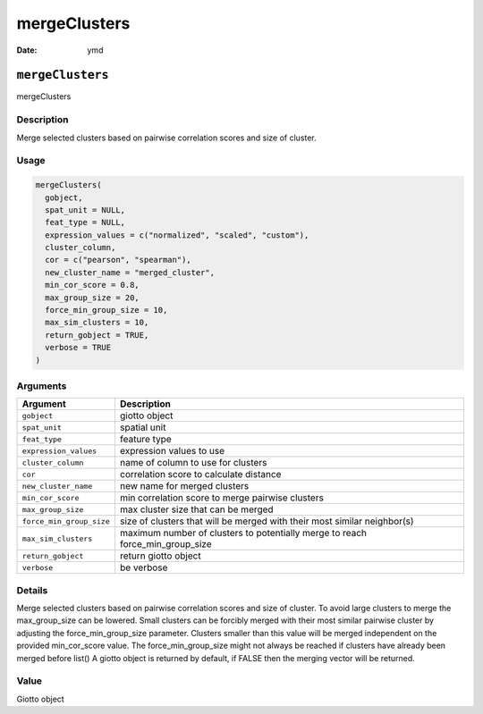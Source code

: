 =============
mergeClusters
=============

:Date: ymd

``mergeClusters``
=================

mergeClusters

Description
-----------

Merge selected clusters based on pairwise correlation scores and size of
cluster.

Usage
-----

.. code:: r

   mergeClusters(
     gobject,
     spat_unit = NULL,
     feat_type = NULL,
     expression_values = c("normalized", "scaled", "custom"),
     cluster_column,
     cor = c("pearson", "spearman"),
     new_cluster_name = "merged_cluster",
     min_cor_score = 0.8,
     max_group_size = 20,
     force_min_group_size = 10,
     max_sim_clusters = 10,
     return_gobject = TRUE,
     verbose = TRUE
   )

Arguments
---------

+-------------------------------+--------------------------------------+
| Argument                      | Description                          |
+===============================+======================================+
| ``gobject``                   | giotto object                        |
+-------------------------------+--------------------------------------+
| ``spat_unit``                 | spatial unit                         |
+-------------------------------+--------------------------------------+
| ``feat_type``                 | feature type                         |
+-------------------------------+--------------------------------------+
| ``expression_values``         | expression values to use             |
+-------------------------------+--------------------------------------+
| ``cluster_column``            | name of column to use for clusters   |
+-------------------------------+--------------------------------------+
| ``cor``                       | correlation score to calculate       |
|                               | distance                             |
+-------------------------------+--------------------------------------+
| ``new_cluster_name``          | new name for merged clusters         |
+-------------------------------+--------------------------------------+
| ``min_cor_score``             | min correlation score to merge       |
|                               | pairwise clusters                    |
+-------------------------------+--------------------------------------+
| ``max_group_size``            | max cluster size that can be merged  |
+-------------------------------+--------------------------------------+
| ``force_min_group_size``      | size of clusters that will be merged |
|                               | with their most similar neighbor(s)  |
+-------------------------------+--------------------------------------+
| ``max_sim_clusters``          | maximum number of clusters to        |
|                               | potentially merge to reach           |
|                               | force_min_group_size                 |
+-------------------------------+--------------------------------------+
| ``return_gobject``            | return giotto object                 |
+-------------------------------+--------------------------------------+
| ``verbose``                   | be verbose                           |
+-------------------------------+--------------------------------------+

Details
-------

Merge selected clusters based on pairwise correlation scores and size of
cluster. To avoid large clusters to merge the max_group_size can be
lowered. Small clusters can be forcibly merged with their most similar
pairwise cluster by adjusting the force_min_group_size parameter.
Clusters smaller than this value will be merged independent on the
provided min_cor_score value. The force_min_group_size might not always
be reached if clusters have already been merged before list() A giotto
object is returned by default, if FALSE then the merging vector will be
returned.

Value
-----

Giotto object
